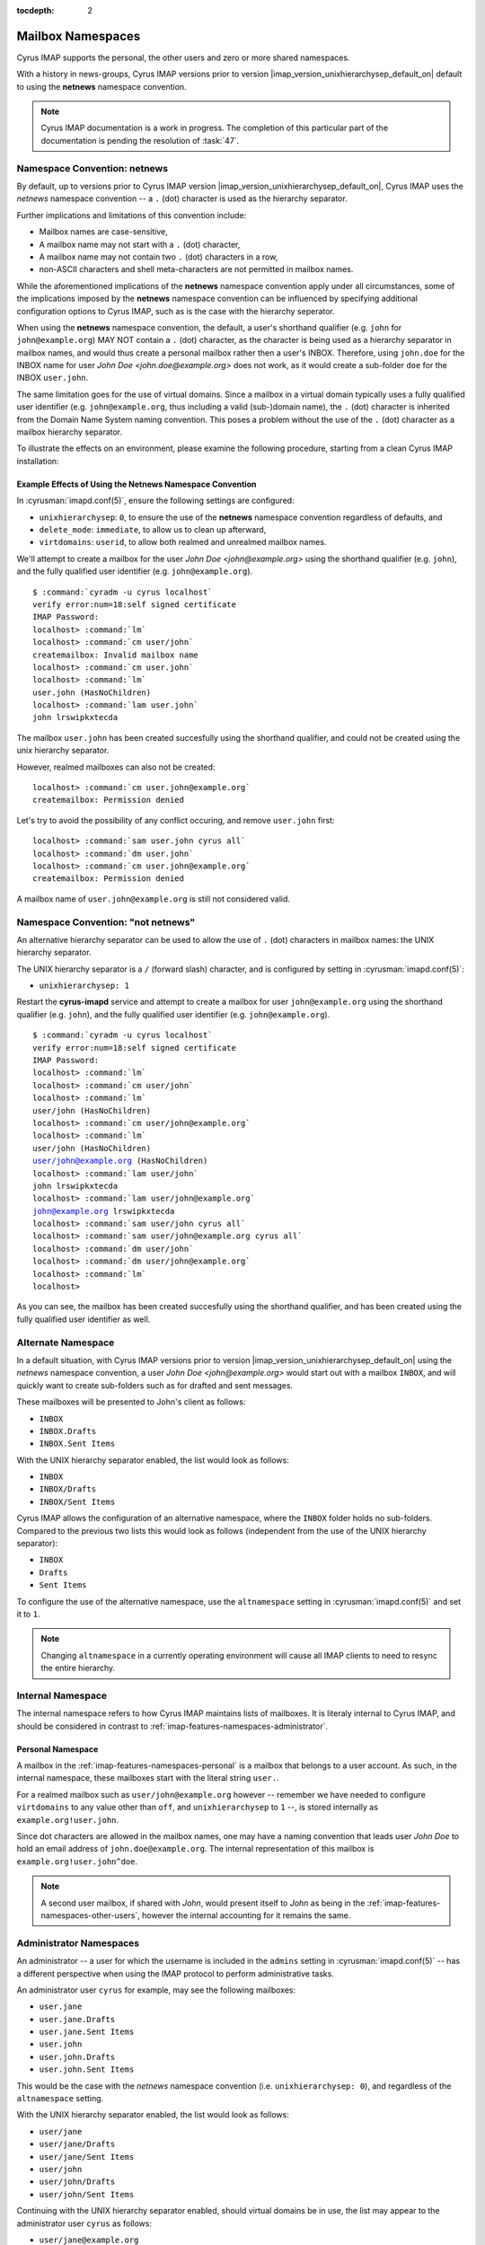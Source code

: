 :tocdepth: 2

==================
Mailbox Namespaces
==================

Cyrus IMAP supports the personal, the other users and zero or more
shared namespaces.

With a history in news-groups, Cyrus IMAP versions prior to version
|imap_version_unixhierarchysep_default_on| default to using the
**netnews** namespace convention.

.. NOTE::

    Cyrus IMAP documentation is a work in progress. The completion of
    this particular part of the documentation is pending the resolution
    of :task:`47`.

Namespace Convention: **netnews**
=================================

By default, up to versions prior to Cyrus IMAP version
|imap_version_unixhierarchysep_default_on|, Cyrus IMAP uses the
*netnews* namespace convention -- a ``.`` (dot) character is used as the
hierarchy separator.

Further implications and limitations of this convention include:

*   Mailbox names are case-sensitive,
*   A mailbox name may not start with a ``.`` (dot) character,
*   A mailbox name may not contain two ``.`` (dot) characters in a row,
*   non-ASCII characters and shell meta-characters are not permitted in
    mailbox names.

While the aforementioned implications of the **netnews** namespace
convention apply under all circumstances, some of the implications
imposed by the **netnews** namespace convention can be influenced by
specifying additional configuration options to Cyrus IMAP, such as is
the case with the hierarchy seperator.

When using the **netnews** namespace convention, the default, a user's
shorthand qualifier (e.g. ``john`` for ``john@example.org``) MAY NOT
contain a ``.`` (dot) character, as the character is being used as a
hierarchy separator in mailbox names, and would thus create a personal
mailbox rather then a user's INBOX. Therefore, using ``john.doe`` for
the INBOX name for user *John Doe <john.doe@example.org>* does not work,
as it would create a sub-folder ``doe`` for the INBOX ``user.john``.

The same limitation goes for the use of virtual domains. Since a mailbox
in a virtual domain typically uses a fully qualified user identifier
(e.g. ``john@example.org``, thus including a valid (sub-)domain name),
the ``.`` (dot) character is inherited from the Domain Name System
naming convention. This poses a problem without the use of the ``.``
(dot) character as a mailbox hierarchy separator.

To illustrate the effects on an environment, please examine the
following procedure, starting from a clean Cyrus IMAP installation:

Example Effects of Using the Netnews Namespace Convention
---------------------------------------------------------

In :cyrusman:`imapd.conf(5)`, ensure the following settings are
configured:

*   ``unixhierarchysep``: ``0``, to ensure the use of the **netnews**
    namespace convention regardless of defaults, and

*   ``delete_mode``: ``immediate``, to allow us to clean up afterward,

*   ``virtdomains``: ``userid``, to allow both realmed and unrealmed
    mailbox names.

.. seealso::

    *   Check configuration settings with
        :ref:`imap-admin-systemcommands-cyr_info`

We'll attempt to create a mailbox for the user
*John Doe <john@example.org>* using the shorthand qualifier (e.g.
``john``), and the fully qualified user identifier (e.g.
``john@example.org``).

.. parsed-literal::

    $ :command:`cyradm -u cyrus localhost`
    verify error:num=18:self signed certificate
    IMAP Password:
    localhost> :command:`lm`
    localhost> :command:`cm user/john`
    createmailbox: Invalid mailbox name
    localhost> :command:`cm user.john`
    localhost> :command:`lm`
    user.john (\HasNoChildren)
    localhost> :command:`lam user.john`
    john lrswipkxtecda

The mailbox ``user.john`` has been created succesfully using the
shorthand qualifier, and could not be created using the unix hierarchy
separator.

However, realmed mailboxes can also not be created:

.. parsed-literal::

    localhost> :command:`cm user.john@example.org`
    createmailbox: Permission denied

Let's try to avoid the possibility of any conflict occuring, and remove
``user.john`` first:

.. parsed-literal::

    localhost> :command:`sam user.john cyrus all`
    localhost> :command:`dm user.john`
    localhost> :command:`cm user.john@example.org`
    createmailbox: Permission denied

A mailbox name of ``user.john@example.org`` is still not considered
valid.

Namespace Convention: "not netnews"
===================================

An alternative hierarchy separator can be used to allow the use of ``.``
(dot) characters in mailbox names: the UNIX hierarchy separator.

The UNIX hierarchy separator is a ``/`` (forward slash) character, and
is configured by setting in :cyrusman:`imapd.conf(5)`:

*   ``unixhierarchysep: 1``

.. seealso::

    *   Check configuration settings with
        :ref:`imap-admin-systemcommands-cyr_info`

Restart the **cyrus-imapd** service and attempt to create a mailbox for
user ``john@example.org`` using the shorthand qualifier (e.g. ``john``),
and the fully qualified user identifier (e.g. ``john@example.org``).

.. parsed-literal::

    $ :command:`cyradm -u cyrus localhost`
    verify error:num=18:self signed certificate
    IMAP Password:
    localhost> :command:`lm`
    localhost> :command:`cm user/john`
    localhost> :command:`lm`
    user/john (\HasNoChildren)
    localhost> :command:`cm user/john@example.org`
    localhost> :command:`lm`
    user/john (\HasNoChildren)
    user/john@example.org (\HasNoChildren)
    localhost> :command:`lam user/john`
    john lrswipkxtecda
    localhost> :command:`lam user/john@example.org`
    john@example.org lrswipkxtecda
    localhost> :command:`sam user/john cyrus all`
    localhost> :command:`sam user/john@example.org cyrus all`
    localhost> :command:`dm user/john`
    localhost> :command:`dm user/john@example.org`
    localhost> :command:`lm`
    localhost>

As you can see, the mailbox has been created succesfully using the
shorthand qualifier, and has been created using the fully qualified user
identifier as well.

Alternate Namespace
===================

In a default situation, with Cyrus IMAP versions prior to version
|imap_version_unixhierarchysep_default_on| using the *netnews* namespace
convention, a user *John Doe <john@example.org>* would start out with a
mailbox ``INBOX``, and will quickly want to create sub-folders such as
for drafted and sent messages.

These mailboxes will be presented to John's client as follows:

*   ``INBOX``
*   ``INBOX.Drafts``
*   ``INBOX.Sent Items``

With the UNIX hierarchy separator enabled, the list would look as
follows:

*   ``INBOX``
*   ``INBOX/Drafts``
*   ``INBOX/Sent Items``

Cyrus IMAP allows the configuration of an alternative namespace, where
the ``INBOX`` folder holds no sub-folders. Compared to the previous two
lists this would look as follows (independent from the use of the UNIX
hierarchy separator):

*   ``INBOX``
*   ``Drafts``
*   ``Sent Items``

To configure the use of the alternative namespace, use the
``altnamespace`` setting in :cyrusman:`imapd.conf(5)` and set it to
``1``.

.. NOTE::

    Changing ``altnamespace`` in a currently operating environment will
    cause all IMAP clients to need to resync the entire hierarchy.

Internal Namespace
==================

The internal namespace refers to how Cyrus IMAP maintains lists of
mailboxes. It is literaly internal to Cyrus IMAP, and should be
considered in contrast to :ref:`imap-features-namespaces-administrator`.

Personal Namespace
------------------

A mailbox in the :ref:`imap-features-namespaces-personal` is a mailbox
that belongs to a user account. As such, in the internal namespace,
these mailboxes start with the literal string ``user.``.

For a realmed mailbox such as ``user/john@example.org`` however --
remember we have needed to configure ``virtdomains`` to any value other
than ``off``, and ``unixhierarchysep`` to ``1`` --, is stored internally
as ``example.org!user.john``.

Since dot characters are allowed in the mailbox names, one may have a
naming convention that leads user *John Doe* to hold an email address of
``john.doe@example.org``. The internal representation of this mailbox is
``example.org!user.john^doe``.

.. NOTE::

    A second user mailbox, if shared with *John*, would present itself
    to *John* as being in the
    :ref:`imap-features-namespaces-other-users`, however the internal
    accounting for it remains the same.

.. _imap-features-namespaces-administrator:

Administrator Namespaces
========================

An administrator -- a user for which the username is included in the
``admins`` setting in :cyrusman:`imapd.conf(5)` -- has a different
perspective when using the IMAP protocol to perform administrative
tasks.

An administrator user ``cyrus`` for example, may see the following
mailboxes:

*   ``user.jane``
*   ``user.jane.Drafts``
*   ``user.jane.Sent Items``
*   ``user.john``
*   ``user.john.Drafts``
*   ``user.john.Sent Items``

This would be the case with the *netnews* namespace convention (i.e.
``unixhierarchysep: 0``), and regardless of the ``altnamespace``
setting.

With the UNIX hierarchy separator enabled, the list would look as
follows:

*   ``user/jane``
*   ``user/jane/Drafts``
*   ``user/jane/Sent Items``
*   ``user/john``
*   ``user/john/Drafts``
*   ``user/john/Sent Items``

Continuing with the UNIX hierarchy separator enabled, should virtual
domains be in use, the list may appear to the administrator user
``cyrus`` as follows:

*   ``user/jane@example.org``
*   ``user/jane/Drafts@example.org``
*   ``user/jane/Sent Items@example.org``
*   ``user/john@example.org``
*   ``user/john/Drafts@example.org``
*   ``user/john/Sent Items@example.org``

But the ``admins`` setting in :cyrusman:`imapd.conf(5)` allows for a
username of ``admin@example.org`` to be specified as an administrator as
well. Should ``admin@example.org`` take a peek, then the following list
would appear:

*   ``user/jane``
*   ``user/jane/Drafts``
*   ``user/jane/Sent Items``
*   ``user/john``
*   ``user/john/Drafts``
*   ``user/john/Sent Items``

.. IMPORTANT::

    In multi-domain or multi-tenant environments, the following
    mailboxes may exist:

    *   ``user/john``
    *   ``user/john@example.com``
    *   ``user/john@example.org``

    Let it be understood that an unrealmed ``cyrus`` administrator user
    can administrator mailboxes in each of the three realms (null for
    ``user/john``, ``example.com`` for ``user/john@example.com`` and
    ``example.org`` for ``user/john@example.org``), but a realmed
    administrator ``admin@example.org`` will only be able to administer
    mailboxes within the ``example.org`` authorization realm, and will
    only see mailboxes within that realm ``example.org``, in this case
    being presented as ``user/john`` -- not to be confused with the
    actually unrealmed ``user/john`` mailbox that exists on the system
    as well.

.. _imap-features-namespaces-personal:

Personal Namespace
==================

The personal namespace refers to the hierarchy of mailboxes that a
Cyrus IMAP user owns, such as user *John Doe <john.doe@example.org>*
being the owner of the ``user/john.doe@example.org`` hierarchy.

John will typically view his personal namespace such that sub-folders of
his INBOX may not have a distinguished prefix -- other than perhaps
``INBOX`` if ``altnamespace`` is disabled:

.. parsed-literal::

    INBOX
    Drafts
    Sent Items
    Spam
    Trash

With *John* and *Jane* in the same environment, in case mailboxes from
each user's personal namespace are shared with the other user, the
:ref:`imap-features-namespaces-other-users` namespace kicks in when
these mailboxes are viewed.

For *John Doe <john.doe@example.org>*, with
*Jane Doe <jane.doe@example.org>* sharing a selection of the mailboxes
in **her personal namespace**:

.. parsed-literal::

    INBOX
    Drafts
    Sent Items
    Spam
    Trash
    Other Users/jane.doe
    Other Users/jane.doe/Subfolder

Note that the prefix used here is "Other Users" to indicate the mailbox
in question is in fact a part of another user's personal namespace.

.. _imap-features-namespaces-other-users:

Other Users Namespace
=====================

The Other Users namespace is a namespace that is reserved for mailboxes
in other user's personal namespaces, that have been shared with the
current user.

The other users namespace can be suppressed in LIST commands by setting
``disable_user_namespace`` to ``1`` in :cyrusman:`imapd.conf(5)`. This
can be advantageous to larger environments because of the nature of the
:ref:`imap-features-access-control-lists-discretionary` Cyrus IMAP
entertains by default.

.. _imap-features-namespaces-shared:

Shared Namespaces
=================

Shared namespaces contain -- as the name already suggests -- mailboxes
that are not owned by any one particular user, albeit one or more actual
users may have administrative rights on the folders.

Multiple shared namespaces can be created, aside from those named
``user`` -- as this hierarchy is reserved for the
:ref:`imap-features-namespaces-personal` of each user.

Examples of shared folders could include:

.. rubric:: Shared mail folders for mailing list traffic

*   ``lists/cyrus.imap/announce@example.org``
*   ``lists/cyrus.imap/devel@example.org``

.. rubric:: Shared mail folders for common email addresses

*   ``shared/contact@example.org``
*   ``shared/hostmaster@example.org``
*   ``shared/info@example.org``
*   ``shared/postmaster@example.org``
*   ``shared/root@example.org``
*   ``shared/webmaster@example.org``

The shared namespace can be suppressed in LIST commands by setting
``disable_shared_namespace`` to ``1`` in :cyrusman:`imapd.conf(5)`. This
can be advantageous to larger environments that want to avoid all LIST
operations to result in very large, long lists of folders.

Back to :ref:`imap-features`
